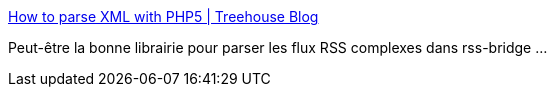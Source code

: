 :jbake-type: post
:jbake-status: published
:jbake-title: How to parse XML with PHP5 | Treehouse Blog
:jbake-tags: php,programming,software,library,xml,_mois_mars,_année_2015
:jbake-date: 2015-03-17
:jbake-depth: ../
:jbake-uri: shaarli/1426581038000.adoc
:jbake-source: https://nicolas-delsaux.hd.free.fr/Shaarli?searchterm=http%3A%2F%2Fblog.teamtreehouse.com%2Fhow-to-parse-xml-with-php5&searchtags=php+programming+software+library+xml+_mois_mars+_ann%C3%A9e_2015
:jbake-style: shaarli

http://blog.teamtreehouse.com/how-to-parse-xml-with-php5[How to parse XML with PHP5 | Treehouse Blog]

Peut-être la bonne librairie pour parser les flux RSS complexes dans rss-bridge ...
